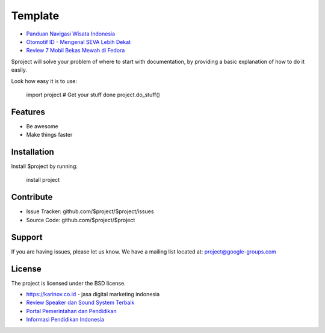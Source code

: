 Template
========

- `Panduan Navigasi Wisata Indonesia <https://www.navi.id>`_
- `Otomotif ID - Mengenal SEVA Lebih Dekat <https://otomotifid.readthedocs.io/en/latest/>`_
- `Review 7 Mobil Bekas Mewah di Fedora <https://www.fedora.or.id/2020/05/mobil-bekas-mewah-seva.html>`_

$project will solve your problem of where to start with documentation,
by providing a basic explanation of how to do it easily.

Look how easy it is to use:

    import project
    # Get your stuff done
    project.do_stuff()

Features
--------

- Be awesome
- Make things faster

Installation
------------

Install $project by running:

    install project

Contribute
----------

- Issue Tracker: github.com/$project/$project/issues
- Source Code: github.com/$project/$project

Support
-------

If you are having issues, please let us know.
We have a mailing list located at: project@google-groups.com

License
-------

The project is licensed under the BSD license.

- https://karinov.co.id - jasa digital marketing indonesia
- `Review Speaker dan Sound System Terbaik <https://www.fedora.or.id>`_
- `Portal Pemerintahan dan Pendidikan <https://id.karinov.co.id>`_
- `Informasi Pendidikan Indonesia <https://www.evaluasi.or.id>`_
